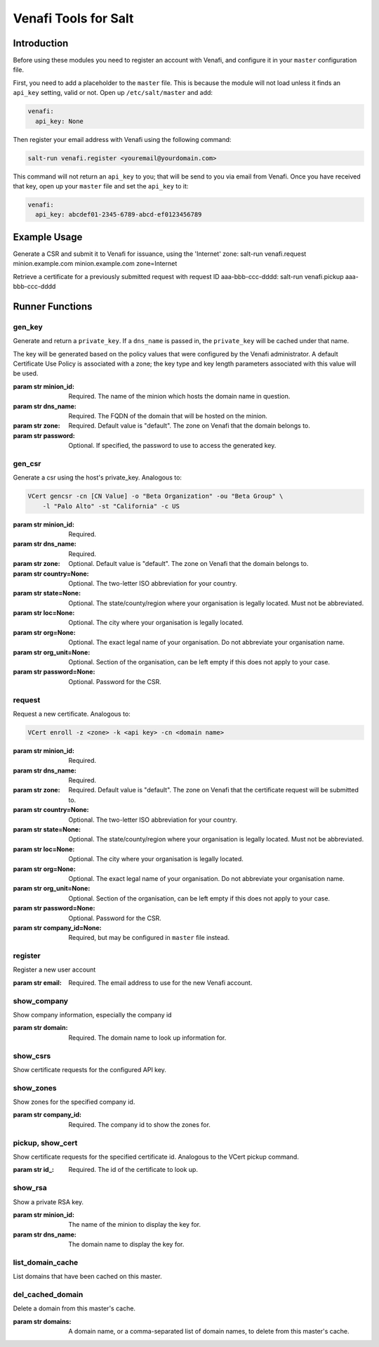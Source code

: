 =====================
Venafi Tools for Salt
=====================

Introduction
~~~~~~~~~~~~
Before using these modules you need to register an account with Venafi, and
configure it in your ``master`` configuration file.

First, you need to add a placeholder to the ``master`` file. This is because
the module will not load unless it finds an ``api_key`` setting, valid or not.
Open up ``/etc/salt/master`` and add:

.. code-block:: yaml

    venafi:
      api_key: None

Then register your email address with Venafi using the following command:

.. code-block:: bash

    salt-run venafi.register <youremail@yourdomain.com>

This command will not return an ``api_key`` to you; that will be send to you
via email from Venafi. Once you have received that key, open up your ``master``
file and set the ``api_key`` to it:

.. code-block:: yaml

    venafi:
      api_key: abcdef01-2345-6789-abcd-ef0123456789

Example Usage
~~~~~~~~~~~~~~~~
Generate a CSR and submit it to Venafi for issuance, using the 'Internet' zone:
salt-run venafi.request minion.example.com minion.example.com zone=Internet

Retrieve a certificate for a previously submitted request with request ID
aaa-bbb-ccc-dddd:
salt-run venafi.pickup aaa-bbb-ccc-dddd

Runner Functions
~~~~~~~~~~~~~~~~

gen_key
-------
Generate and return a ``private_key``. If a ``dns_name`` is passed in, the
``private_key`` will be cached under that name. 

The key will be generated based on the policy values that were configured
by the Venafi administrator. A default Certificate Use Policy is associated
with a zone; the key type and key length parameters associated with this value
will be used.

:param str minion_id: Required. The name of the minion which hosts the domain
    name in question.

:param str dns_name: Required. The FQDN of the domain that will be hosted on
    the minion.

:param str zone: Required. Default value is "default". The zone on Venafi that
    the domain belongs to.

:param str password: Optional. If specified, the password to use to access the
    generated key.


gen_csr
-------
Generate a csr using the host's private_key. Analogous to:

.. code-block:: bash

    VCert gencsr -cn [CN Value] -o "Beta Organization" -ou "Beta Group" \
        -l "Palo Alto" -st "California" -c US

:param str minion_id: Required.

:param str dns_name: Required.

:param str zone: Optional. Default value is "default". The zone on Venafi that
    the domain belongs to.

:param str country=None: Optional. The two-letter ISO abbreviation for your
    country.

:param str state=None: Optional. The state/county/region where your
    organisation is legally located. Must not be abbreviated.

:param str loc=None: Optional. The city where your organisation is legally
    located.

:param str org=None: Optional. The exact legal name of your organisation. Do
    not abbreviate your organisation name.

:param str org_unit=None: Optional. Section of the organisation, can be left
    empty if this does not apply to your case.

:param str password=None: Optional. Password for the CSR.


request
-------
Request a new certificate. Analogous to:

.. code-block:: bash

    VCert enroll -z <zone> -k <api key> -cn <domain name>

:param str minion_id: Required.

:param str dns_name: Required.

:param str zone: Required. Default value is "default". The zone on Venafi that
    the certificate request will be submitted to.

:param str country=None: Optional. The two-letter ISO abbreviation for your
    country.

:param str state=None: Optional. The state/county/region where your
    organisation is legally located. Must not be abbreviated.

:param str loc=None: Optional. The city where your organisation is legally
    located.

:param str org=None: Optional. The exact legal name of your organisation. Do
    not abbreviate your organisation name.

:param str org_unit=None: Optional. Section of the organisation, can be left
    empty if this does not apply to your case.

:param str password=None: Optional. Password for the CSR.

:param str company_id=None: Required, but may be configured in ``master`` file
    instead.

register
--------
Register a new user account

:param str email: Required. The email address to use for the new Venafi account.


show_company
------------
Show company information, especially the company id

:param str domain: Required. The domain name to look up information for.


show_csrs
---------
Show certificate requests for the configured API key.


show_zones
----------
Show zones for the specified company id.

:param str company_id: Required. The company id to show the zones for.


pickup, show_cert
-----------------
Show certificate requests for the specified certificate id. Analogous to the
VCert pickup command.

:param str id_: Required. The id of the certificate to look up.


show_rsa
--------
Show a private RSA key.

:param str minion_id: The name of the minion to display the key for.

:param str dns_name: The domain name to display the key for.


list_domain_cache
-----------------
List domains that have been cached on this master.


del_cached_domain
-----------------
Delete a domain from this master's cache.

:param str domains: A domain name, or a comma-separated list of domain names,
    to delete from this master's cache.
